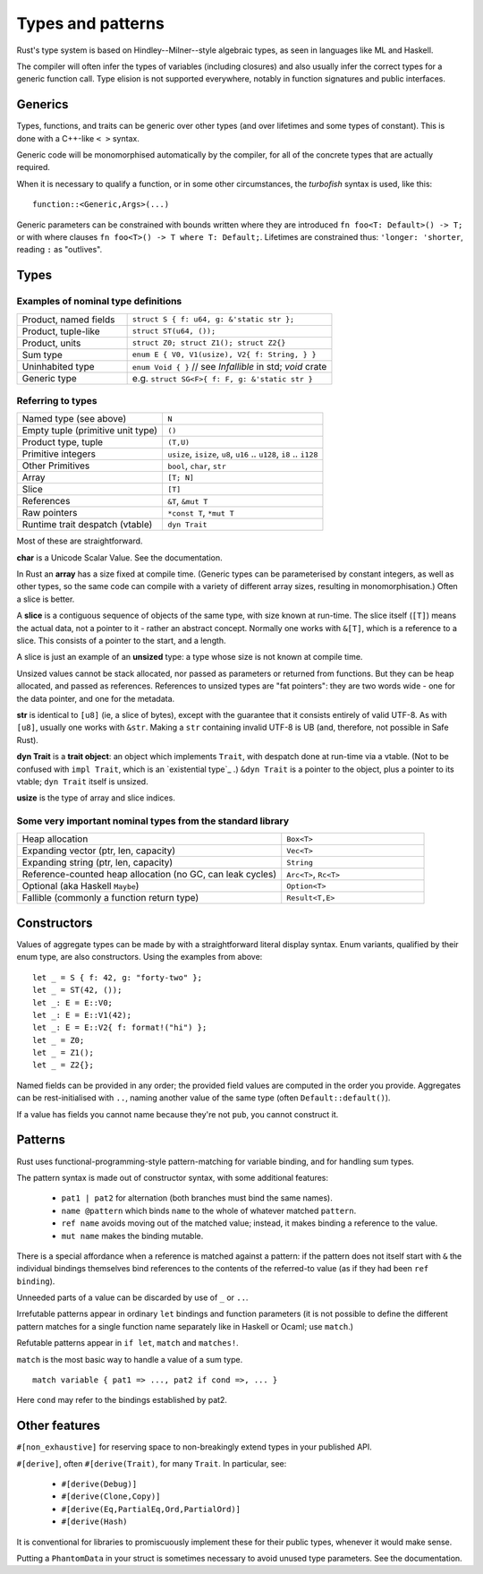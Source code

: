 Types and patterns
==================

..
    Copyright 2021 Ian Jackson and contributors
    SPDX-License-Identifier: MIT
    There is NO WARRANTY.

Rust's type system is based on Hindley--Milner--style algebraic types,
as seen in languages like ML and Haskell.

The compiler will often infer the types of variables (including closures)
and also usually infer the correct types for a generic function call.
Type elision is not supported everywhere,
notably in function signatures and public interfaces.

Generics
--------

Types, functions, and traits can be generic over other types
(and over lifetimes and some types of constant).
This is done with a C++-like ``< >`` syntax.

Generic code will be monomorphised automatically by the compiler,
for all of the concrete types that are actually required.

When it is necessary to qualify a function, or in some other
circumstances, the *turbofish* syntax is used, like this::

  function::<Generic,Args>(...)

Generic parameters can be constrained with bounds written
where they are introduced ``fn foo<T: Default>() -> T;``
or with where clauses ``fn foo<T>() -> T where T: Default;``.
Lifetimes are constrained thus: ``'longer: 'shorter``,
reading ``:`` as "outlives".


Types
-----

Examples of nominal type definitions
~~~~~~~~~~~~~~~~~~~~~~~~~~~~~~~~~~~~

.. list-table::
 :widths: 35 65

 * - Product, named fields
   - ``struct S { f: u64, g: &'static str };``
 * - Product, tuple-like
   - ``struct ST(u64, ());``
 * - Product, units
   - ``struct Z0; struct Z1(); struct Z2{}``
 * - Sum type
   - ``enum E { V0, V1(usize), V2{ f: String, } }``
 * - Uninhabited type
   - ``enum Void { }`` // see `Infallible` in std; `void` crate
 * - Generic type
   - e.g. ``struct SG<F>{ f: F, g: &'static str }``

Referring to types
~~~~~~~~~~~~~~~~~~

.. list-table::

 * - Named type (see above)
   - ``N``
 * - Empty tuple (primitive unit type)
   - ``()``
 * - Product type, tuple
   - ``(T,U)``
 * - Primitive integers
   - ``usize``, ``isize``, ``u8``, ``u16`` .. ``u128``, ``i8`` .. ``i128``
 * - Other Primitives                
   - ``bool``, ``char``, ``str``
 * - Array                     
   - ``[T; N]``
 * - Slice                     
   - ``[T]``
 * - References                
   - ``&T``, ``&mut T``
 * - Raw pointers              
   - ``*const T``, ``*mut T``
 * - Runtime trait despatch (vtable)
   - ``dyn Trait``

Most of these are straightforward.

**char** is a Unicode Scalar Value.  See the documentation.

In Rust an **array** has a size fixed at compile time.
(Generic types can be parameterised by constant integers,
as well as other types,
so the same code can compile with a variety of different array sizes,
resulting in monomorphisation.)
Often a slice is better.

A **slice** is a contiguous sequence of objects of the same type,
with size known at run-time.
The slice itself (``[T]``) means the actual data,
not a pointer to it - rather an abstract concept.
Normally one works with ``&[T]``, which is a reference to a slice.
This consists of a pointer to the start, and a length.

A slice is just an example of an **unsized** type:
a type whose size is not known at compile time.

Unsized values cannot be stack allocated,
nor passed as parameters or returned from functions.
But they can be heap allocated, and passed as references.
References to unsized types are "fat pointers":
they are two words wide - one for the data pointer, and one for the metadata.

**str** is identical to ``[u8]`` (ie, a slice of bytes),
except with the guarantee that it consists entirely of valid UTF-8.
As with ``[u8]``, usually one works with ``&str``.
Making a ``str`` containing invalid UTF-8 is UB
(and, therefore, not possible in Safe Rust).

**dyn Trait** is a **trait object**:
an object which implements ``Trait``,
with despatch done at run-time via a vtable.
(Not to be confused with ``impl Trait``,
which is an `existential type`_ .)
``&dyn Trait`` is a pointer to the object,
plus a pointer to its vtable; ``dyn Trait`` itself is unsized.

**usize** is the type of array and slice indices.

Some very important nominal types from the standard library
~~~~~~~~~~~~~~~~~~~~~~~~~~~~~~~~~~~~~~~~~~~~~~~~~~~~~~~~~~~

.. list-table::
 :widths: 65 35

 * - Heap allocation                          
   - ``Box<T>``
 * - Expanding vector (ptr, len, capacity)      
   - ``Vec<T>``
 * - Expanding string (ptr, len, capacity)                       
   - ``String``
 * - Reference-counted heap allocation (no GC, can leak cycles)
   - ``Arc<T>``, ``Rc<T>``
 * - Optional (aka Haskell ``Maybe``)         
   - ``Option<T>``
 * - Fallible (commonly a function return type)
   - ``Result<T,E>``
     
Constructors
------------

Values of aggregate types can be made by with a straightforward
literal display syntax.
Enum variants, qualified by their enum type, are also constructors.
Using the examples from above:

::

   let _ = S { f: 42, g: "forty-two" };
   let _ = ST(42, ());
   let _: E = E::V0;
   let _: E = E::V1(42);
   let _: E = E::V2{ f: format!("hi") };
   let _ = Z0;
   let _ = Z1();
   let _ = Z2{};

Named fields can be provided in any order;
the provided field values are computed in the order you provide.
Aggregates can be rest-initialised with ``..``,
naming another value of the same type (often ``Default::default()``).

If a value has fields you cannot name because they're not ``pub``,
you cannot construct it.

Patterns
--------

Rust uses functional-programming-style pattern-matching
for variable binding,
and for handling sum types.

The pattern syntax is made out of constructor syntax, with some
additional features:

 * ``pat1 | pat2`` for alternation
   (both branches must bind the same names).
 * ``name @pattern`` which binds ``name``
   to the whole of whatever matched ``pattern``.
 * ``ref name`` avoids moving out of the matched value;
   instead, it makes binding a reference to the value.
 * ``mut name`` makes the binding mutable.

There is a special affordance when
a reference is matched against a pattern:
if the pattern does not itself start with ``&``
the individual bindings themselves bind references to the contents
of the referred-to value (as if they had been ``ref binding``).

Unneeded parts of a value can be discarded by use of
``_`` or ``..``.

Irrefutable patterns appear in ordinary ``let`` bindings
and function parameters
(it is not possible to define the different pattern matches
for a single function name separately like in Haskell or Ocaml;
use ``match``.)

Refutable patterns appear in ``if let``, ``match``
and ``matches!``.

``match`` is the most basic way to handle a value of a sum type.

::

  match variable { pat1 => ..., pat2 if cond =>, ... }

Here ``cond`` may refer to the bindings established by pat2.

Other features
---------------

``#[non_exhaustive]`` for reserving space to
non-breakingly extend types in your published API.

``#[derive]``, often ``#[derive(Trait)``, for many ``Trait``.
In particular, see:

 * ``#[derive(Debug)]``
 * ``#[derive(Clone,Copy)]``
 * ``#[derive(Eq,PartialEq,Ord,PartialOrd)]``
 * ``#[derive(Hash)``

It is conventional for libraries to promiscuously implement these for
their public types, whenever it would make sense.

Putting a ``PhantomData`` in your struct is sometimes necessary
to avoid unused type parameters.  See the documentation.
